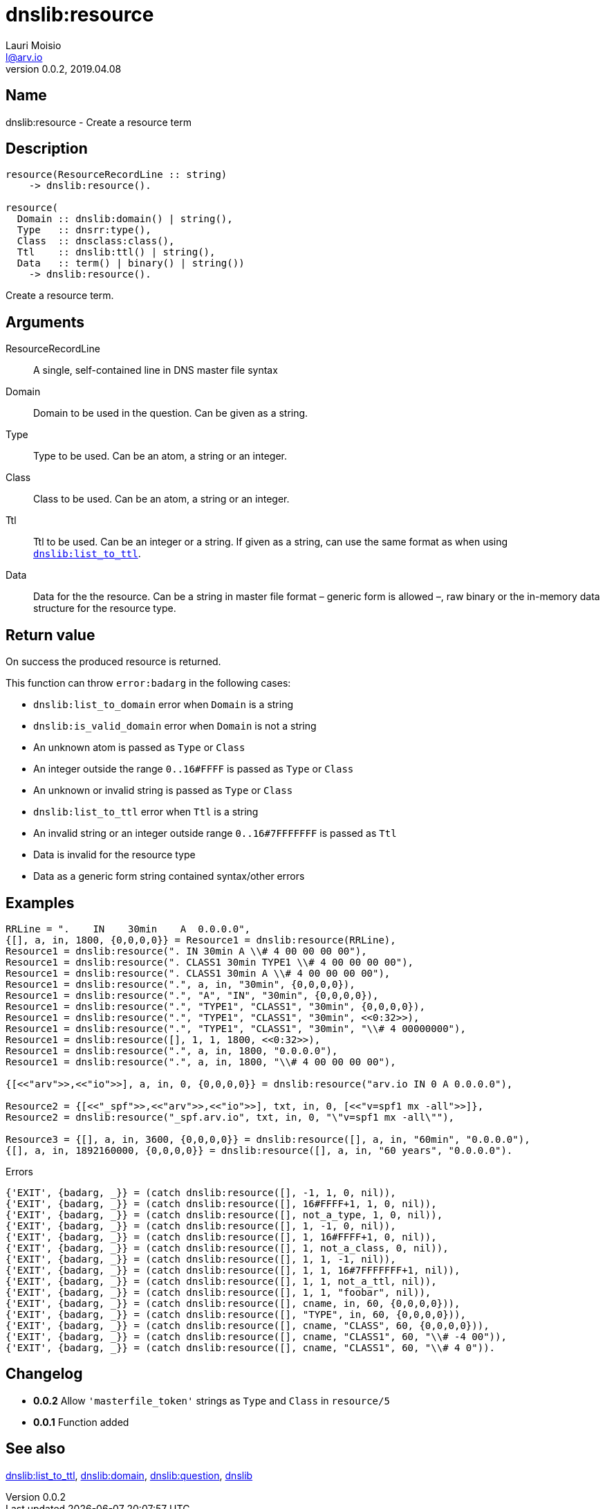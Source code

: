 = dnslib:resource
Lauri Moisio <l@arv.io>
Version 0.0.2, 2019.04.08
:ext-relative: {outfilesuffix}

== Name

dnslib:resource - Create a resource term

== Description

[source,erlang]
----
resource(ResourceRecordLine :: string)
    -> dnslib:resource().

resource(
  Domain :: dnslib:domain() | string(),
  Type   :: dnsrr:type(),
  Class  :: dnsclass:class(),
  Ttl    :: dnslib:ttl() | string(),
  Data   :: term() | binary() | string())
    -> dnslib:resource().
----

Create a resource term.

== Arguments

ResourceRecordLine::

A single, self-contained line in DNS master file syntax

Domain::

Domain to be used in the question. Can be given as a string.

Type::

Type to be used. Can be an atom, a string or an integer.

Class::

Class to be used. Can be an atom, a string or an integer.

Ttl::

Ttl to be used. Can be an integer or a string. If given as a string, can use the same format as when using link:dnslib.list_to_ttl{ext-relative}[`dnslib:list_to_ttl`].

Data::

Data for the the resource. Can be a string in master file format – generic form is allowed –, raw binary or the in-memory data structure for the resource type.

== Return value

On success the produced resource is returned.

This function can throw `error:badarg` in the following cases:

* `dnslib:list_to_domain` error when `Domain` is a string
* `dnslib:is_valid_domain` error when `Domain` is not a string
* An unknown atom is passed as `Type` or `Class`
* An integer outside the range `0..16#FFFF` is passed as `Type` or `Class`
* An unknown or invalid string is passed as `Type` or `Class`
* `dnslib:list_to_ttl` error when `Ttl` is a string
* An invalid string or an integer outside range `0..16#7FFFFFFF` is passed as `Ttl`
* Data is invalid for the resource type
* Data as a generic form string contained syntax/other errors

== Examples

[source,erlang]
----
RRLine = ".    IN    30min    A  0.0.0.0",
{[], a, in, 1800, {0,0,0,0}} = Resource1 = dnslib:resource(RRLine),
Resource1 = dnslib:resource(". IN 30min A \\# 4 00 00 00 00"),
Resource1 = dnslib:resource(". CLASS1 30min TYPE1 \\# 4 00 00 00 00"),
Resource1 = dnslib:resource(". CLASS1 30min A \\# 4 00 00 00 00"),
Resource1 = dnslib:resource(".", a, in, "30min", {0,0,0,0}),
Resource1 = dnslib:resource(".", "A", "IN", "30min", {0,0,0,0}),
Resource1 = dnslib:resource(".", "TYPE1", "CLASS1", "30min", {0,0,0,0}),
Resource1 = dnslib:resource(".", "TYPE1", "CLASS1", "30min", <<0:32>>),
Resource1 = dnslib:resource(".", "TYPE1", "CLASS1", "30min", "\\# 4 00000000"),
Resource1 = dnslib:resource([], 1, 1, 1800, <<0:32>>),
Resource1 = dnslib:resource(".", a, in, 1800, "0.0.0.0"),
Resource1 = dnslib:resource(".", a, in, 1800, "\\# 4 00 00 00 00"),

{[<<"arv">>,<<"io">>], a, in, 0, {0,0,0,0}} = dnslib:resource("arv.io IN 0 A 0.0.0.0"),

Resource2 = {[<<"_spf">>,<<"arv">>,<<"io">>], txt, in, 0, [<<"v=spf1 mx -all">>]},
Resource2 = dnslib:resource("_spf.arv.io", txt, in, 0, "\"v=spf1 mx -all\""),

Resource3 = {[], a, in, 3600, {0,0,0,0}} = dnslib:resource([], a, in, "60min", "0.0.0.0"),
{[], a, in, 1892160000, {0,0,0,0}} = dnslib:resource([], a, in, "60 years", "0.0.0.0").
----

.Errors
[source,erlang]
----
{'EXIT', {badarg, _}} = (catch dnslib:resource([], -1, 1, 0, nil)),
{'EXIT', {badarg, _}} = (catch dnslib:resource([], 16#FFFF+1, 1, 0, nil)),
{'EXIT', {badarg, _}} = (catch dnslib:resource([], not_a_type, 1, 0, nil)),
{'EXIT', {badarg, _}} = (catch dnslib:resource([], 1, -1, 0, nil)),
{'EXIT', {badarg, _}} = (catch dnslib:resource([], 1, 16#FFFF+1, 0, nil)),
{'EXIT', {badarg, _}} = (catch dnslib:resource([], 1, not_a_class, 0, nil)),
{'EXIT', {badarg, _}} = (catch dnslib:resource([], 1, 1, -1, nil)),
{'EXIT', {badarg, _}} = (catch dnslib:resource([], 1, 1, 16#7FFFFFFF+1, nil)),
{'EXIT', {badarg, _}} = (catch dnslib:resource([], 1, 1, not_a_ttl, nil)),
{'EXIT', {badarg, _}} = (catch dnslib:resource([], 1, 1, "foobar", nil)),
{'EXIT', {badarg, _}} = (catch dnslib:resource([], cname, in, 60, {0,0,0,0})),
{'EXIT', {badarg, _}} = (catch dnslib:resource([], "TYPE", in, 60, {0,0,0,0})),
{'EXIT', {badarg, _}} = (catch dnslib:resource([], cname, "CLASS", 60, {0,0,0,0})),
{'EXIT', {badarg, _}} = (catch dnslib:resource([], cname, "CLASS1", 60, "\\# -4 00")),
{'EXIT', {badarg, _}} = (catch dnslib:resource([], cname, "CLASS1", 60, "\\# 4 0")).
----

== Changelog

* *0.0.2* Allow `'masterfile_token'` strings as `Type` and `Class` in `resource/5`
* *0.0.1* Function added

== See also

link:dnslib.list_to_ttl{ext-relative}[dnslib:list_to_ttl],
link:dnslib.domain{ext-relative}[dnslib:domain],
link:dnslib.question{ext-relative}[dnslib:question],
link:dnslib{ext-relative}[dnslib]
